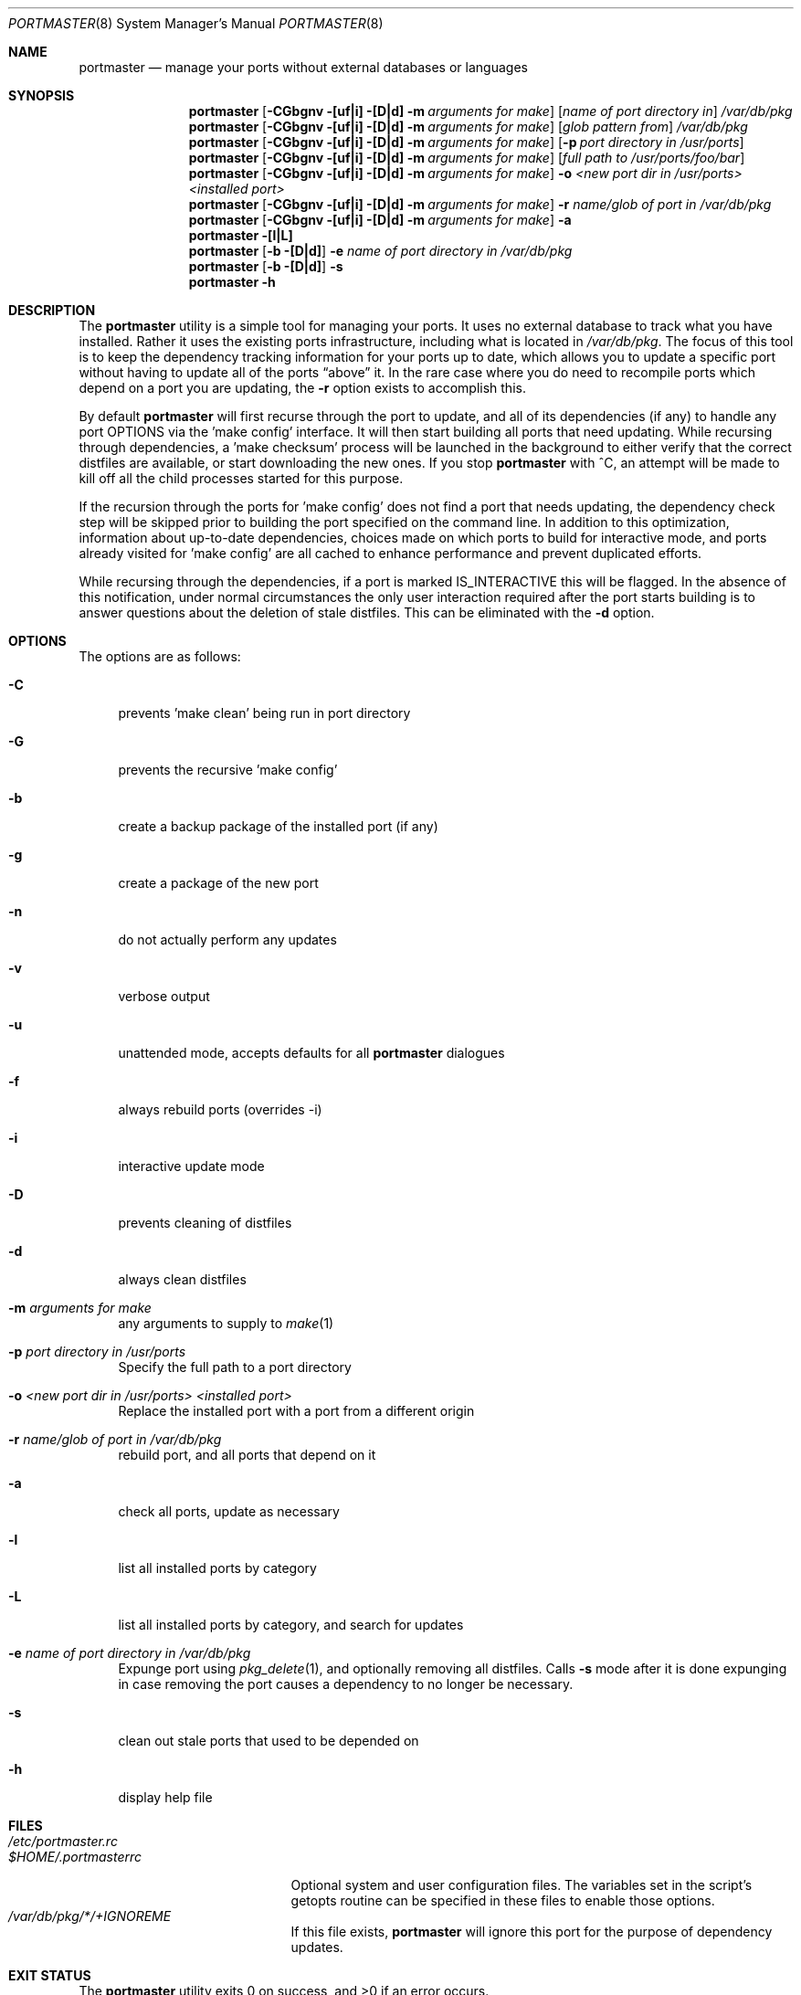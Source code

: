 .\" Copyright (c) 2006 Doug Barton dougb@FreeBSD.org
.\" All rights reserved.
.\"
.\" Redistribution and use in source and binary forms, with or without
.\" modification, are permitted provided that the following conditions
.\" are met:
.\" 1. Redistributions of source code must retain the above copyright
.\"    notice, this list of conditions and the following disclaimer.
.\" 2. Redistributions in binary form must reproduce the above copyright
.\"    notice, this list of conditions and the following disclaimer in the
.\"    documentation and/or other materials provided with the distribution.
.\"
.\" THIS SOFTWARE IS PROVIDED BY THE AUTHOR AND CONTRIBUTORS ``AS IS'' AND
.\" ANY EXPRESS OR IMPLIED WARRANTIES, INCLUDING, BUT NOT LIMITED TO, THE
.\" IMPLIED WARRANTIES OF MERCHANTABILITY AND FITNESS FOR A PARTICULAR PURPOSE
.\" ARE DISCLAIMED.  IN NO EVENT SHALL THE AUTHOR OR CONTRIBUTORS BE LIABLE
.\" FOR ANY DIRECT, INDIRECT, INCIDENTAL, SPECIAL, EXEMPLARY, OR CONSEQUENTIAL
.\" DAMAGES (INCLUDING, BUT NOT LIMITED TO, PROCUREMENT OF SUBSTITUTE GOODS
.\" OR SERVICES; LOSS OF USE, DATA, OR PROFITS; OR BUSINESS INTERRUPTION)
.\" HOWEVER CAUSED AND ON ANY THEORY OF LIABILITY, WHETHER IN CONTRACT, STRICT
.\" LIABILITY, OR TORT (INCLUDING NEGLIGENCE OR OTHERWISE) ARISING IN ANY WAY
.\" OUT OF THE USE OF THIS SOFTWARE, EVEN IF ADVISED OF THE POSSIBILITY OF
.\" SUCH DAMAGE.
.\"
.\" $FreeBSD$
.\"
.Dd August 12, 2006
.Dt PORTMASTER 8
.Os
.Sh NAME
.Nm portmaster
.Nd manage your ports without external databases or languages
.Sh SYNOPSIS
.Nm
.Op Fl CGbgnv [uf|i] [D|d] m Ar arguments for make
.Op Ar name of port directory in
.Pa /var/db/pkg
.Nm
.Op Fl CGbgnv [uf|i] [D|d] m Ar arguments for make
.Op Ar glob pattern from
.Pa /var/db/pkg
.Nm
.Op Fl CGbgnv [uf|i] [D|d] m Ar arguments for make
.Op Fl p Ar port directory in /usr/ports
.Nm
.Op Fl CGbgnv [uf|i] [D|d] m Ar arguments for make
.Op Ar full path to /usr/ports/foo/bar
.Nm
.Op Fl CGbgnv [uf|i] [D|d] m Ar arguments for make
.Fl o Ar <new port dir in /usr/ports> <installed port>
.Nm
.Op Fl CGbgnv [uf|i] [D|d] m Ar arguments for make
.Fl r Ar name/glob of port in
.Pa /var/db/pkg
.Nm
.Op Fl CGbgnv [uf|i] [D|d] m Ar arguments for make
.Fl a
.Nm
.Fl [l|L]
.Nm
.Op Fl b [D|d]
.Fl e Ar name of port directory in
.Pa /var/db/pkg
.Nm
.Op Fl b [D|d]
.Fl s
.Nm
.Fl h
.Pp
.Sh DESCRIPTION
The
.Nm
utility is a simple tool for managing your ports.
It uses no external database to track what you
have installed.
Rather it uses the existing ports infrastructure,
including what is located in
.Pa /var/db/pkg .
The focus of this tool is to keep the dependency
tracking information for your ports up to date,
which allows you to update a specific port without
having to update all of the ports
.Dq above
it.
In the rare case where you do need to recompile
ports which depend on a port you are updating,
the
.Fl r
option exists to accomplish this.
.Pp
By default
.Nm
will first recurse through the port to update,
and all of its dependencies (if any) to handle
any port OPTIONS via the 'make config' interface.
It will then start building all ports that need
updating.
While recursing through dependencies,
a 'make checksum' process will be launched
in the background to either verify that the
correct distfiles are available,
or start downloading the new ones.
If you stop
.Nm
with ^C, an attempt will be made to kill off all
the child processes started for this purpose.
.Pp
If the recursion through the ports for 'make
config' does not find a port that needs updating,
the dependency check step will be skipped prior
to building the port specified on the command line.
In addition to this optimization,
information about up-to-date dependencies,
choices made on which ports to build for
interactive mode,
and ports already visited for 'make config' are
all cached to enhance performance and prevent
duplicated efforts.
.Pp
While recursing through the dependencies,
if a port is marked IS_INTERACTIVE this will
be flagged.
In the absence of this notification,
under normal circumstances the only user interaction
required after the port starts building is to answer
questions about the deletion of stale distfiles.
This can be eliminated with the
.Fl d
option.
.Sh OPTIONS
The options are as follows:
.Bl -tag -width F1
.It Fl C
prevents 'make clean' being run in port directory
.It Fl G
prevents the recursive 'make config'
.It Fl b
create a backup package of the installed port (if any)
.It Fl g
create a package of the new port
.It Fl n
do not actually perform any updates
.It Fl v
verbose output
.It Fl u
unattended mode, accepts defaults for all
.Nm
dialogues
.It Fl f
always rebuild ports (overrides -i)
.It Fl i
interactive update mode
.It Fl D
prevents cleaning of distfiles
.It Fl d
always clean distfiles
.It Fl m Ar arguments for make
any arguments to supply to
.Xr make 1
.It Fl p Ar port directory in /usr/ports
Specify the full path to a port directory
.It Fl o Ar <new port dir in /usr/ports> <installed port>
Replace the installed port with a port from a different origin
.It Fl r Ar name/glob of port in /var/db/pkg
rebuild port, and all ports that depend on it
.It Fl a
check all ports, update as necessary
.It Fl l
list all installed ports by category
.It Fl L
list all installed ports by category, and search for updates
.It Fl e Ar name of port directory in /var/db/pkg
Expunge port using
.Xr pkg_delete 1 ,
and optionally removing all distfiles.
Calls
.Fl s
mode after it is done expunging in case removing
the port causes a dependency to no longer be
necessary.
.It Fl s
clean out stale ports that used to be depended on
.It Fl h
display help file
.El
.Sh FILES
.Bl -tag -width ".Pa $HOME/.portmasterrc" -compact
.It Pa /etc/portmaster.rc
.It Pa $HOME/.portmasterrc
Optional system and user configuration files.
The variables set in the script's getopts routine
can be specified in these files to enable those options.
.It Pa /var/db/pkg/*/+IGNOREME
If this file exists,
.Nm
will ignore this port for the purpose of dependency
updates.
.El
.Sh EXIT STATUS
.Ex -std
.Sh EXAMPLES
The following is an example of a typical usage
of the
.Nm
command:
.Pp
.Dl "portmaster fooport-1.23"
.Dl "portmaster fooport"
.Dl "portmaster -p /usr/ports/foo/fooport"
.Dl "portmaster foo/fooport"
.Dl "portmaster -r fooport-1.23"
.Dl "portmaster -o emulators/linux_base-fc4 linux_base-8-8.0_15"
.Pp
.Dl "portmaster -L | grep -B1 '	'"
Print only the ports that have available updates.
(Note that the whitespace between single quotes is a tab.)
.Sh SEE ALSO
.Xr make 1 ,
.Xr pkg_delete 1 ,
.Xr ports 7
.Sh AUTHORS
This
manual page was written by
.An Doug Barton <dougb@Freebsd.org> .
